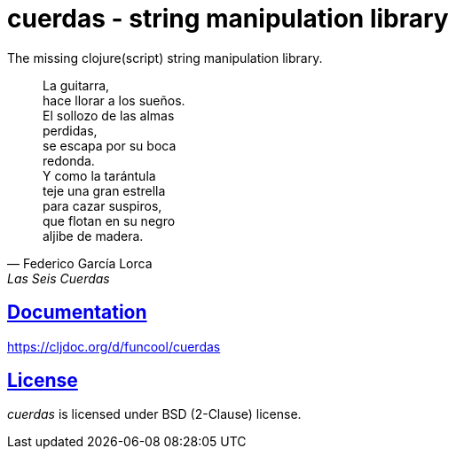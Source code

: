 = cuerdas - string manipulation library
:sectlinks:

The missing clojure(script) string manipulation library.

[quote, Federico García Lorca, Las Seis Cuerdas]
____
La guitarra, +
hace llorar a los sueños. +
El sollozo de las almas +
perdidas, +
se escapa por su boca +
redonda. +
Y como la tarántula +
teje una gran estrella +
para cazar suspiros, +
que flotan en su negro +
aljibe de madera.
____


== Documentation

https://cljdoc.org/d/funcool/cuerdas


== License

_cuerdas_ is licensed under BSD (2-Clause) license.
